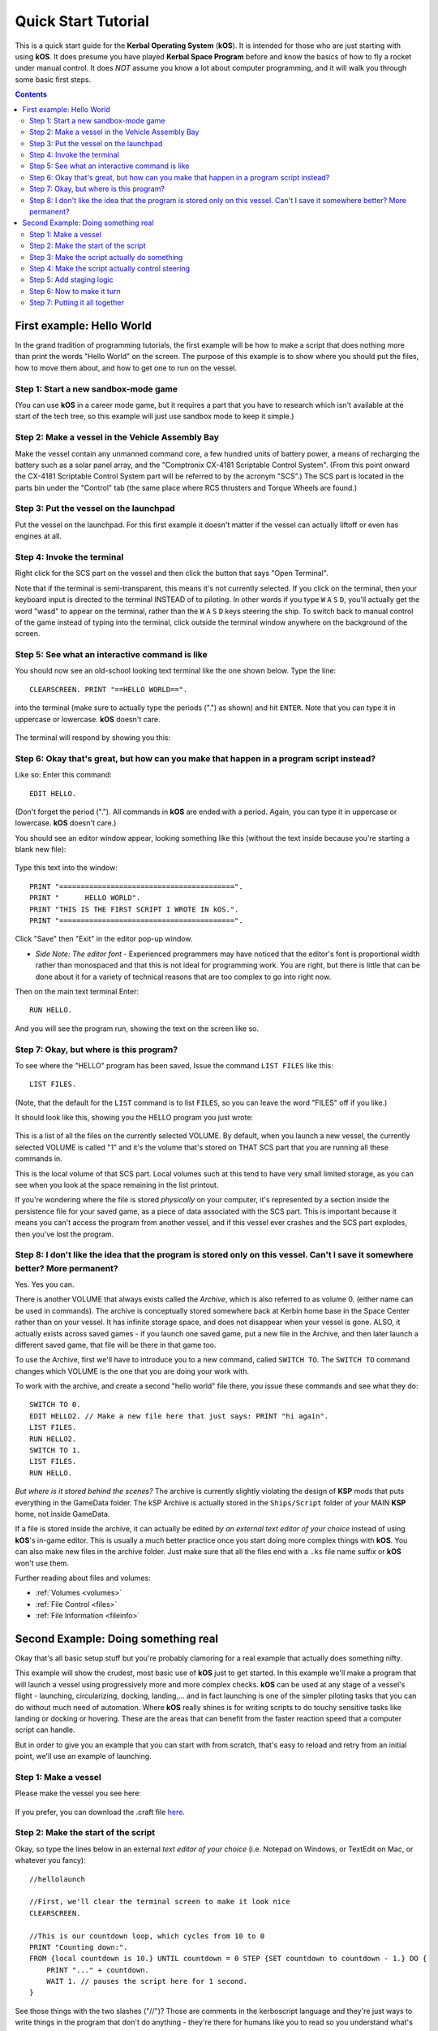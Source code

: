 .. _quickstart:

Quick Start Tutorial
====================

This is a quick start guide for the **Kerbal Operating System** (**kOS**). It is intended for those who are just starting with using **kOS**. It does presume you have played **Kerbal Space Program** before and know the basics of how to fly a rocket under manual control. It does *NOT* assume you know a lot about computer programming, and it will walk you through some basic first steps.

.. contents:: Contents
    :local:
    :depth: 2

First example: Hello World
--------------------------

In the grand tradition of programming tutorials, the first example will be how to make a script that does nothing more than print the words "Hello World" on the screen. The purpose of this example is to show where you should put the files, how to move them about, and how to get one to run on the vessel.

Step 1: Start a new sandbox-mode game
^^^^^^^^^^^^^^^^^^^^^^^^^^^^^^^^^^^^^

(You can use **kOS** in a career mode game, but it requires a part that you have to research which isn't available at the start of the tech tree, so this example will just use sandbox mode to keep it simple.)

Step 2: Make a vessel in the Vehicle Assembly Bay
^^^^^^^^^^^^^^^^^^^^^^^^^^^^^^^^^^^^^^^^^^^^^^^^^

Make the vessel contain any unmanned command core, a few hundred units of battery power, a means of recharging the battery such as a solar panel array, and the "Comptronix CX-4181 Scriptable Control System". (From this point onward the CX-4181 Scriptable Control System part will be referred to by the acronym "SCS".) The SCS part is located in the parts bin under the "Control" tab (the same place where RCS thrusters and Torque Wheels are found.)

.. figure:: /_images/tutorials/quickstart/SCS_parts_bin.png

Step 3: Put the vessel on the launchpad
^^^^^^^^^^^^^^^^^^^^^^^^^^^^^^^^^^^^^^^

Put the vessel on the launchpad. For this first example it doesn't matter if the vessel can actually liftoff or even has engines at all.

Step 4: Invoke the terminal
^^^^^^^^^^^^^^^^^^^^^^^^^^^

Right click for the SCS part on the vessel and then click the button that says "Open Terminal".

Note that if the terminal is semi-transparent, this means it's not currently selected. If you click on the terminal, then your keyboard input is directed to the terminal INSTEAD of to piloting. In other words if you type ``W`` ``A`` ``S`` ``D``, you'll actually get the word "wasd" to appear on the terminal, rather than the ``W`` ``A`` ``S`` ``D`` keys steering the ship. To switch back to manual control of the game instead of typing into the terminal, click outside the terminal window anywhere on the background of the screen.

Step 5: See what an interactive command is like
^^^^^^^^^^^^^^^^^^^^^^^^^^^^^^^^^^^^^^^^^^^^^^^

You should now see an old-school looking text terminal like the one shown below. Type the line::

    CLEARSCREEN. PRINT "==HELLO WORLD==".

into the terminal (make sure to actually type the periods (".") as shown) and hit ``ENTER``. Note that you can type it in uppercase or lowercase. **kOS** doesn't care.

.. figure:: /_images/tutorials/quickstart/terminal_open_1.png
    :width: 80 %

The terminal will respond by showing you this:

.. figure:: /_images/tutorials/quickstart/terminal_open_2.png

Step 6: Okay that's great, but how can you make that happen in a program script instead?
^^^^^^^^^^^^^^^^^^^^^^^^^^^^^^^^^^^^^^^^^^^^^^^^^^^^^^^^^^^^^^^^^^^^^^^^^^^^^^^^^^^^^^^^

Like so: Enter this command::

    EDIT HELLO.

(Don't forget the period ("."). All commands in **kOS** are ended with a period. Again, you can type it in uppercase or lowercase. **kOS** doesn't care.)

You should see an editor window appear, looking something like this (without the text inside because you're starting a blank new file):

.. figure:: /_images/tutorials/quickstart/editor.png

Type this text into the window::

    PRINT "=========================================".
    PRINT "      HELLO WORLD".
    PRINT "THIS IS THE FIRST SCRIPT I WROTE IN kOS.".
    PRINT "=========================================".

Click "Save" then "Exit" in the editor pop-up window.

- *Side Note: The editor font* - Experienced programmers may have noticed that the editor's font is proportional width rather than monospaced and that this is not ideal for programming work. You are right, but there is little that can be done about it for a variety of technical reasons that are too complex to go into right now.

Then on the main text terminal Enter::

    RUN HELLO.

And you will see the program run, showing the text on the screen like so.

.. figure:: /_images/tutorials/quickstart/hello_world1.png

Step 7: Okay, but where is this program?
^^^^^^^^^^^^^^^^^^^^^^^^^^^^^^^^^^^^^^^^

To see where the "HELLO" program has been saved, Issue the command ``LIST FILES`` like this::

    LIST FILES.

(Note, that the default for the ``LIST`` command is to list ``FILES``, so you can leave the word "FILES" off if you like.)

It should look like this, showing you the HELLO program you just wrote:

.. figure:: /_images/tutorials/quickstart/hello_list.png

This is a list of all the files on the currently selected VOLUME. By default, when you launch a new vessel, the currently selected VOLUME is called "1" and it's the volume that's stored on THAT SCS part that you are running all these commands in.

This is the local volume of that SCS part. Local volumes such at this tend to have very small limited storage, as you can see when you look at the space remaining in the list printout.

If you're wondering where the file is stored *physically* on your computer, it's represented by a section inside the persistence file for your saved game, as a piece of data associated with the SCS part. This is important because it means you can't access the program from another vessel, and if this vessel ever crashes and the SCS part explodes, then you've lost the program.

Step 8: I don't like the idea that the program is stored only on this vessel. Can't I save it somewhere better? More permanent?
^^^^^^^^^^^^^^^^^^^^^^^^^^^^^^^^^^^^^^^^^^^^^^^^^^^^^^^^^^^^^^^^^^^^^^^^^^^^^^^^^^^^^^^^^^^^^^^^^^^^^^^^^^^^^^^^^^^^^^^^^^^^^^^

Yes. Yes you can.

There is another VOLUME that always exists called the *Archive*, which is also referred to as volume 0. (either name can be used in commands). The archive is conceptually stored somewhere back at Kerbin home base in the Space Center rather than on your vessel. It has infinite storage space, and does not disappear when your vessel is gone. ALSO, it actually exists across saved games - if you launch one saved game, put a new file in the Archive, and then later launch a different saved game, that file will be there in that game too.

To use the Archive, first we'll have to introduce you to a new command, called ``SWITCH TO``. The ``SWITCH TO`` command changes which VOLUME is the one that you are doing your work with.

To work with the archive, and create a second "hello world" file there, you issue these commands and see what they do::

    SWITCH TO 0.
    EDIT HELLO2. // Make a new file here that just says: PRINT "hi again".
    LIST FILES.
    RUN HELLO2.
    SWITCH TO 1.
    LIST FILES.
    RUN HELLO.

*But where is it stored behind the scenes?* The archive is currently slightly violating the design of **KSP** mods that puts everything in the GameData folder. The kSP Archive is actually stored in the ``Ships/Script`` folder of your MAIN **KSP** home, not inside GameData.

If a file is stored inside the archive, it can actually be edited *by an external text editor of your choice* instead of using **kOS**'s in-game editor. This is usually a much better practice once you start doing more complex things with **kOS**. You can also make new files in the archive folder. Just make sure that all the files end with a ``.ks`` file name suffix or **kOS** won't use them.

Further reading about files and volumes:

- :ref:`Volumes <volumes>`
- :ref:`File Control <files>`
- :ref:`File Information <fileinfo>`

Second Example: Doing something real
------------------------------------

Okay that's all basic setup stuff but you're probably clamoring for a real example that actually does something nifty.

This example will show the crudest, most basic use of **kOS** just to get started. In this example we'll make a program that will launch a vessel using progressively more and more complex checks. **kOS** can be used at any stage of a vessel's flight - launching, circularizing, docking, landing,... and in fact launching is one of the simpler piloting tasks that you can do without much need of automation. Where **kOS** really shines is for writing scripts to do touchy sensitive tasks like landing or docking or hovering. These are the areas that can benefit from the faster reaction speed that a computer script can handle.

But in order to give you an example that you can start with from scratch, that's easy to reload and retry from an initial point, we'll use an example of launching.

Step 1: Make a vessel
^^^^^^^^^^^^^^^^^^^^^

Please make the vessel you see here:

.. figure:: /_images/tutorials/quickstart/example_2_0.png
    :width: 80 %

If you prefer, you can download the .craft file `here <https://www.dropbox.com/s/fnoilignjel2lqd/My%20First%20Rocket.craft?dl=0>`_.

Step 2: Make the start of the script
^^^^^^^^^^^^^^^^^^^^^^^^^^^^^^^^^^^^

Okay, so type the lines below in an external *text editor of your choice* (i.e. Notepad on Windows, or TextEdit on Mac, or whatever you fancy)::

    //hellolaunch
    
    //First, we'll clear the terminal screen to make it look nice
    CLEARSCREEN.

    //This is our countdown loop, which cycles from 10 to 0
    PRINT "Counting down:".
    FROM {local countdown is 10.} UNTIL countdown = 0 STEP {SET countdown to countdown - 1.} DO {
        PRINT "..." + countdown.
        WAIT 1. // pauses the script here for 1 second.
    }

See those things with the two slashes ("//")? Those are comments in the kerboscript language and they're just ways to write things in the program that don't do anything - they're there for humans like you to read so you understand what's going on. In these examples you never actually have to type in the things you see after the slashes. They're there for your benefit when reading this document but you can leave them out if you wish.

Save the file in your ``Ships/Script`` folder of your **KSP** installation under the filename "hellolaunch.ks". DO NOT save it anywhere under ``GameData/kOS/``. Do NOT. According to the **KSP** standard, normally **KSP** mods should put their files in ``GameData/[mod name]``, but **kOS** puts the archive outside the ``GameData`` folder because it represents content owned by you, the player, not content owned by the **kOS** mod.

By saving the file in ``Ships/Script``, you have actually put it in your archive volume of **kOS**. **kOS** will see it there immediately without delay. You do not need to restart the game. If you do::

    SWITCH TO 0.
    LIST FILES.

after saving the file from your external text editor program, you will see a listing of your file "hellolaunch" right away. Okay, now copy it to your local drive and give it a try running it from there::

    SWITCH TO 1.
    COPY HELLOLAUNCH FROM 0.
    RUN HELLOLAUNCH.

.. figure:: /_images/tutorials/quickstart/example_2_1.png
    :width: 80 %

Okay so the program doesn't actually DO anything yet other than just countdown from 10 to 0. A bit of a disappointment, but we haven't written the rest of the program yet.

You'll note that what you've done is switch to the local volume (1) and then copy the program from the archive (0) to the local volume (1) and then run it from the local volume. Technically you didn't need to do this. You could have just run it directly from the archive. For those looking at the **KSP** game as a bit of a role-play experience, it makes sense to never run programs directly from the archive, and instead live with the limitation that software should be copied to the craft for it to be able to run it.

Step 3: Make the script actually do something
^^^^^^^^^^^^^^^^^^^^^^^^^^^^^^^^^^^^^^^^^^^^^

Okay now go back into your *text editor of choice* and append a few more lines to the hellolaunch.ks file so it now looks like this::

    //hellolaunch

    //First, we'll clear the terminal screen to make it look nice
    CLEARSCREEN.

    //Next, we'll lock our throttle to 100%.
    LOCK THROTTLE TO 1.0.   // 1.0 is the max, 0.0 is idle.

    //This is our countdown loop, which cycles from 10 to 0
    PRINT "Counting down:".
    FROM {local countdown is 10.} UNTIL countdown = 0 STEP {SET countdown to countdown - 1.} DO {
        PRINT "..." + countdown.
        WAIT 1. // pauses the script here for 1 second.
    }

    UNTIL SHIP:MAXTHRUST > 0 {
        WAIT 0.5. // pause half a second between stage attempts.
        PRINT "Stage activated.".
        STAGE. // same as hitting the spacebar.
    }
    
    WAIT UNTIL SHIP:ALTITUDE > 70000.

    // NOTE that it is vital to not just let the script end right away
    // here.  Once a kOS script just ends, it releases all the controls
    // back to manual piloting so that you can fly the ship by hand again.
    // If the program just ended here, then that would cause the throttle
    // to turn back off again right away and nothing would happen.

Save this file to hellolaunch.ks again, and re-copy it to your vessel that should still be sitting on the launchpad, then run it, like so::

    COPY HELLOLAUNCH FROM 0.
    RUN HELLOLAUNCH.

.. figure:: /_images/tutorials/quickstart/example_2_2.png
    :width: 80 %

Hey! It does something now! It fires the first stage engine and launches!

But.. but wait... It doesn't control the steering and it just lets it go where ever it will.

Most likely you had a crash with this script because it didn't do anything to affect the steering at all, so it probably allowed the rocket to tilt over.

Step 4: Make the script actually control steering
^^^^^^^^^^^^^^^^^^^^^^^^^^^^^^^^^^^^^^^^^^^^^^^^^

So to fix that problem, let's add steering control to the script.

The easy way to control steering is to use the ``LOCK STEERING`` command.

Once you have mastered the basics of **kOS**, you should go and read `the documentation on ship steering techniques <../commands/flight.html>`__, but that's a more advanced topic for later.

The way to use the ``LOCK STEERING`` command is to set it to a thing called a :struct:`Vector` or a :struct:`Direction`. There are several Directions built-in to **kOS**, one of which is called "UP". "UP" is a Direction that always aims directly toward the sky (the center of the blue part of the navball).

So to steer always UP, just do this::

    LOCK STEERING TO UP.

So if you just add this one line to your script, you'll get something that should keep the craft aimed straight up and not let it tip over. Add the line just after the line that sets the THROTTLE, like so::

    //hellolaunch

    //First, we'll clear the terminal screen to make it look nice
    CLEARSCREEN.

    //Next, we'll lock our throttle to 100%.
    LOCK THROTTLE TO 1.0.   // 1.0 is the max, 0.0 is idle.

    //This is our countdown loop, which cycles from 10 to 0
    PRINT "Counting down:".
    FROM {local countdown is 10.} UNTIL countdown = 0 STEP {SET countdown to countdown - 1.} DO {
        PRINT "..." + countdown.
        WAIT 1. // pauses the script here for 1 second.
    }
    
    //This is the line we added
    LOCK STEERING TO UP.

    UNTIL SHIP:MAXTHRUST > 0 {
        WAIT 0.5. // pause half a second between stage attempts.
        PRINT "Stage activated.".
        STAGE. // same as hitting the spacebar.
    }
    
    WAIT UNTIL SHIP:ALTITUDE > 70000.

    // NOTE that it is vital to not just let the script end right away
    // here.  Once a kOS script just ends, it releases all the controls
    // back to manual piloting so that you can fly the ship by hand again.
    // If the program just ended here, then that would cause the throttle
    // to turn back off again right away and nothing would happen.

Again, copy this and run it, like before. If your craft crashed in the previous step, which it probably did, then revert to the VAB and re-launch it.::

    SWITCH TO 1. // should be the default already, but just in case.
    COPY HELLOLAUNCH FROM 0.
    RUN HELLOLAUNCH.

.. figure:: /_images/tutorials/quickstart/example_2_3.png
    :width: 80 %

Now you should see the same thing as before, but now your craft will stay pointed up.

*But wait - it only does the first stage and then it stops without
doing the next stage? how do I fix that?*

Step 5: Add staging logic
^^^^^^^^^^^^^^^^^^^^^^^^^

The logic for how and when to stage can be an interesting and fun thing to write yourself. This example will keep it very simple, and this is the part where it's important that you are using a vessel that only contains liquidfuel engines. If your vessel has some booster engines, then it would require a more sophisticated script to launch it correctly than this tutorial gives you.

To add the logic to check when to stage, we introduce a new concept called the WHEN trigger. To see full documentation on it when you finish the tutorial, look for it on the `Flow Control page <../language/flow.html>`__

The quick and dirty explanation is that a WHEN section is a short section of code that you set up to run LATER rather than right now. It creates a check in the background that will constantly look for some condition to occur, and when it happens, it interrupts whatever else the code is doing, and it will run the body of the WHEN code before continuing from where it left off in the main script.

There are some complex dangers with writing WHEN triggers that can cause **KSP** itself to hang or stutter if you are not careful, but explaining them is beyond the scope of this tutorial. But when you want to start using WHEN triggers yourself, you really should read the section on WHEN in the `Flow Control page <../language/flow.html>`__ before you do so.

The WHEN trigger we are going to add to the launch script looks like this::

    WHEN MAXTHRUST = 0 THEN {
        PRINT "Staging".
        STAGE.
        PRESERVE.
    }.

It says, "Whenever the maximum thrust of our vehicle is zero, then activate the next stage." The PRESERVE keyword says, "don't stop checking this condition just because it's been triggered once. It should still keep checking for it again in the future."
If this block of code is inserted into the script, then it will set up a constant background check that will always hit the next stage as soon as the current stage has no thrust.
UNLIKE with all the previous edits this tutorial has asked you to make to the script, this time you're going to be asked to delete something and replace it. The new WHEN section above should actually **REPLACE** the existing "UNTIL SHIP:MAXTHRUST > 0" loop that you had before.

Now your script should look like this::

    //hellolaunch

    //First, we'll clear the terminal screen to make it look nice
    CLEARSCREEN.

    //Next, we'll lock our throttle to 100%.
    LOCK THROTTLE TO 1.0.   // 1.0 is the max, 0.0 is idle.

    //This is our countdown loop, which cycles from 10 to 0
    PRINT "Counting down:".
    FROM {local countdown is 10.} UNTIL countdown = 0 STEP {SET countdown to countdown - 1.} DO {
        PRINT "..." + countdown.
        WAIT 1. // pauses the script here for 1 second.
    }

    //This is a trigger that constantly checks to see if our thrust is zero.
    //If it is, it will attempt to stage and then return to where the script
    //left off. The PRESERVE keyword keeps the trigger active even after it
    //has been triggered.
    WHEN MAXTHRUST = 0 THEN {
        PRINT "Staging".
        STAGE.
        PRESERVE.
    }.
    
    LOCK STEERING TO UP.
    
    WAIT UNTIL ALTITUDE > 70000.

    // NOTE that it is vital to not just let the script end right away
    // here.  Once a kOS script just ends, it releases all the controls
    // back to manual piloting so that you can fly the ship by hand again.
    // If the program just ended here, then that would cause the throttle
    // to turn back off again right away and nothing would happen.

Again, relaunch the ship, copy the script as before, and run it again. This time you should see it activate your later upper stages correctly.

.. figure:: /_images/tutorials/quickstart/example_2_4.png
    :width: 80 %

Step 6: Now to make it turn
^^^^^^^^^^^^^^^^^^^^^^^^^^^

*Okay that's fine but it still just goes straight up! What about a
gravity turn?*

Well, a true and proper gravity turn is a very complex bit of math that is best left as an exercise for the reader, given that the goal of **kOS** is to let you write your OWN autopilot, not to write it for you. But to give some basic examples of commands, lets just make a crude gravity turn approximation that simply flies the ship like a lot of new **KSP** pilots learn to do it for the first time:

- Fly straight up until your velocity is 100m/s.
- Pitch ten degrees towards the East.
- Continue to pitch 10 degrees down for each 100m/s of velocity.

To make this work, we introduce a new way to make a Direction, called the HEADING function. Whenever you call the function HEADING(a,b), it makes a Direction oriented as follows on the navball:

- Point at the compass heading A.
- Pitch up a number of degrees from the horizon = to B.

So for example, HEADING(45,10) would aim northeast, 10 degrees above the horizon. We can use this to easily set our orientation. For example::

    //This locks our steering to due east, pitched 45 degrees above the horizon.
    LOCK STEERING TO HEADING(90,45).

Instead of using WAIT UNTIL to pause the script and keep it from exiting, we can use an UNTIL loop to constantly perform actions until a certain condition is met. For example::

    UNTIL APOAPSIS > 100000 {
        LOCK STEERING TO HEADING(90,90). //90 degrees east and pitched up 90 degrees (straight up)
        PRINT SHIP:APOAPSIS AT (0,15).
        //We use the PRINT AT() command here to keep from printing the same thing over and
        //over on a new line every time the loop iterates. Instead, this will always print 
        //the apoapsis at the same point on the screen.
    }.

This loop will continue to execute all of its instructions until the apoapsis reaches 100km. Once the apoapsis is past 100km, the loop exits and the rest of the code continues.

We can combine this with IF statements in order to have one main loop that only executes certain chunks of its code under certain conditions. For example::

    UNTIL SHIP:APOAPSIS > 100000 { //Remember, all altitudes will be in meters, not kilometers
        
        //For the initial ascent, we want our steering to be straight
        //up and rolled due east
        IF SHIP:VELOCITY:SURFACE:MAG < 100 {
            //This sets our steering 90 degrees up and yawed to the compass
            //heading of 90 degrees (east)
            LOCK STEERING TO HEADING(90,90).
        
        //Once we pass 100m/s, we want to pitch down ten degrees
        } ELSE IF SHIP:VELOCITY:SURFACE:MAG >= 100 AND SHIP:VELOCITY:SURFACE:MAG < 200 {
            LOCK STEERING TO HEADING(90,80).
            PRINT "Pitching to 80 degrees" AT(0,15).
            PRINT SHIP:APOAPSIS AT (0,16).
        }.
    }.

Each time this loop iterates, it will check the surface velocity. If the velocity is below 100m/s, it will continuously execute the first block of instructions.
Once the velocity reaches 100m/s, it will stop executing the first block and start executing the second block, which will pitch the nose down to 80 degrees above the horizon.

Putting this into your script, it should look like this::

    //hellolaunch

    //First, we'll clear the terminal screen to make it look nice
    CLEARSCREEN.

    //Next, we'll lock our throttle to 100%.
    LOCK THROTTLE TO 1.0.   // 1.0 is the max, 0.0 is idle.

    //This is our countdown loop, which cycles from 10 to 0
    PRINT "Counting down:".
    FROM {local countdown is 10.} UNTIL countdown = 0 STEP {SET countdown to countdown - 1.} DO {
        PRINT "..." + countdown.
        WAIT 1. // pauses the script here for 1 second.
    }

    //This is a trigger that constantly checks to see if our thrust is zero.
    //If it is, it will attempt to stage and then return to where the script
    //left off. The PRESERVE keyword keeps the trigger active even after it
    //has been triggered.
    WHEN MAXTHRUST = 0 THEN {
        PRINT "Staging".
        STAGE.
        PRESERVE.
    }.

    //This will be our main control loop for the ascent. It will
    //cycle through continuously until our apoapsis is greater
    //than 100km. Each cycle, it will check each of the IF
    //statements inside and perform them if their conditions
    //are met
    UNTIL SHIP:APOAPSIS > 100000 { //Remember, all altitudes will be in meters, not kilometers
        
        //For the initial ascent, we want our steering to be straight
        //up and rolled due east
        IF SHIP:VELOCITY:SURFACE:MAG < 100 {
            //This sets our steering 90 degrees up and yawed to the compass
            //heading of 90 degrees (east)
            LOCK STEERING TO HEADING(90,90).
        
        //Once we pass 100m/s, we want to pitch down ten degrees
        } ELSE IF SHIP:VELOCITY:SURFACE:MAG >= 100 {
            LOCK STEERING TO HEADING(90,80).
            PRINT "Pitching to 80 degrees" AT(0,15).
            PRINT SHIP:APOAPSIS AT (0,16).
        }.
    }.
    
Again, copy this into your script and run it. You should see your countdown occur, then it will launch. Once the ship passes 100m/s surface velocity, it will
pitch down to 80 degrees and continuously print the apoapsis until the apoapsis reaches 100km, staging if necessary. The script will then end.

.. figure:: /_images/tutorials/quickstart/example_2_5.png
    :width: 80 %

Step 7: Putting it all together
^^^^^^^^^^^^^^^^^^^^^^^^^^^^^^^

We now have every element of the script necessary to do a proper (albeit simple) gravity turn. We just need to extend it all the way through the ascent.

Adding additional IF statements inside our main loop will allow us to perform further actions based on our velocity. Each IF statement you see in the script below
covers a 100m/s block of velocity, and will adjust the pitch 10 degrees farther down than the previous block.

You can see that with the AND statement, we can check multiple conditions and only execute that block when all of those conditions are true. We can carefully set up
the conditions for each IF statement to allow a block of code to be executed no matter what our surface velocity is.

Copy this into your script and run it. It should take you nearly to orbit::
    
    //hellolaunch

    //First, we'll clear the terminal screen to make it look nice
    CLEARSCREEN.

    //Next, we'll lock our throttle to 100%.
    LOCK THROTTLE TO 1.0.   // 1.0 is the max, 0.0 is idle.

    //This is our countdown loop, which cycles from 10 to 0
    PRINT "Counting down:".
    FROM {local countdown is 10.} UNTIL countdown = 0 STEP {SET countdown to countdown - 1.} DO {
        PRINT "..." + countdown.
        WAIT 1. // pauses the script here for 1 second.
    }

    //This is a trigger that constantly checks to see if our thrust is zero.
    //If it is, it will attempt to stage and then return to where the script
    //left off. The PRESERVE keyword keeps the trigger active even after it
    //has been triggered.
    WHEN MAXTHRUST = 0 THEN {
        PRINT "Staging".
        STAGE.
        PRESERVE.
    }.

    //This will be our main control loop for the ascent. It will
    //cycle through continuously until our apoapsis is greater
    //than 100km. Each cycle, it will check each of the IF
    //statements inside and perform them if their conditions
    //are met
    UNTIL SHIP:APOAPSIS > 100000 { //Remember, all altitudes will be in meters, not kilometers
        
        //For the initial ascent, we want our steering to be straight
        //up and rolled due east
        IF SHIP:VELOCITY:SURFACE:MAG < 100 {
            //This sets our steering 90 degrees up and yawed to the compass
            //heading of 90 degrees (east)
            LOCK STEERING TO HEADING(90,90).
        
        //Once we pass 100m/s, we want to pitch down ten degrees
        } ELSE IF SHIP:VELOCITY:SURFACE:MAG >= 100 AND SHIP:VELOCITY:SURFACE:MAG < 200 {
            LOCK STEERING TO HEADING(90,80).
            PRINT "Pitching to 80 degrees" AT(0,15).
            PRINT SHIP:APOAPSIS AT (0,16).
        
        //Each successive IF statement checks to see if our velocity
        //is within a 100m/s block and adjusts our heading down another
        //ten degrees if so
        } ELSE IF SHIP:VELOCITY:SURFACE:MAG >= 200 AND SHIP:VELOCITY:SURFACE:MAG < 300 {
            LOCK STEERING TO HEADING(90,70).
            PRINT "Pitching to 70 degrees" AT(0,15).
            PRINT SHIP:APOAPSIS AT (0,16).
        
        } ELSE IF SHIP:VELOCITY:SURFACE:MAG >= 300 AND SHIP:VELOCITY:SURFACE:MAG < 400 {
            LOCK STEERING TO HEADING(90,60).
            PRINT "Pitching to 60 degrees" AT(0,15).
            PRINT SHIP:APOAPSIS AT (0,16).
        
        } ELSE IF SHIP:VELOCITY:SURFACE:MAG >= 400 AND SHIP:VELOCITY:SURFACE:MAG < 500 {
            LOCK STEERING TO HEADING(90,50).
            PRINT "Pitching to 50 degrees" AT(0,15).
            PRINT SHIP:APOAPSIS AT (0,16).
        
        } ELSE IF SHIP:VELOCITY:SURFACE:MAG >= 500 AND SHIP:VELOCITY:SURFACE:MAG < 600 {
            LOCK STEERING TO HEADING(90,40).
            PRINT "Pitching to 40 degrees" AT(0,15).
            PRINT SHIP:APOAPSIS AT (0,16).
        
        } ELSE IF SHIP:VELOCITY:SURFACE:MAG >= 600 AND SHIP:VELOCITY:SURFACE:MAG < 700 {
            LOCK STEERING TO HEADING(90,30).
            PRINT "Pitching to 30 degrees" AT(0,15).
            PRINT SHIP:APOAPSIS AT (0,16).
        
        } ELSE IF SHIP:VELOCITY:SURFACE:MAG >= 700 AND SHIP:VELOCITY:SURFACE:MAG < 800 {
            LOCK STEERING TO HEADING(90,11).
            PRINT "Pitching to 20 degrees" AT(0,15).
            PRINT SHIP:APOAPSIS AT (0,16).
        
        //Beyond 800m/s, we can keep facing towards 10 degrees above the horizon and wait
        //for the main loop to recognize that our apoapsis is above 100km
        } ELSE IF SHIP:VELOCITY:SURFACE:MAG >= 800 {
            LOCK STEERING TO HEADING(90,10).
            PRINT "Pitching to 10 degrees" AT(0,15).
            PRINT SHIP:APOAPSIS AT (0,16).
            
        }.
        
    }.

    PRINT "100km apoapsis reached, cutting throttle".

    //At this point, our apoapsis is above 100km and our main loop has ended. Next
    //we'll make sure our throttle is zero and that we're pointed prograde
    LOCK THROTTLE TO 0.

    //This sets the user's throttle setting to zero to prevent the throttle
    //from returning to the position it was at before the script was run.
    SET SHIP:CONTROL:PILOTMAINTHROTTLE TO 0.


And here is it in action:

.. figure:: /_images/tutorials/quickstart/example_2_6.png
    :width: 80 %

And toward the end:

.. figure:: /_images/tutorials/quickstart/example_2_7.png
    :width: 80 %

This script should, in principle, work to get you to the point of leaving the atmosphere. It will probably still fall back down, because this script makes no attempt to ensure that the craft is going fast enough to maintain the orbit.

As you can probably see, it would still have a long way to go before it would become a really GOOD launching autopilot. Think about the following features you could add yourself as you become more familiar with **kOS**:

- You could change the steering logic to make a more smooth gravity turn by constantly adjusting the pitch in the HEADING according to some math formula. The example shown here tends to create a "too high" launch that's a bit inefficient. In addition, this method relies on velocity to determine pitch angle, which could result in some very firey launches for other ships with a higher TWR profile.
- This script just stupidly leaves the throttle at max the whole way. You could make it more sophisticated by adjusting the throttle as necessary to avoid velocities that result in high atmospheric heating.
- This script does not attempt to circularize. With some simple checks of the time to apoapsis and the orbital velocity, you can execute a burn that circularizes your orbit.
- Using the PRINT AT command, you can make fancier status readouts in the terminal window as the script runs.
